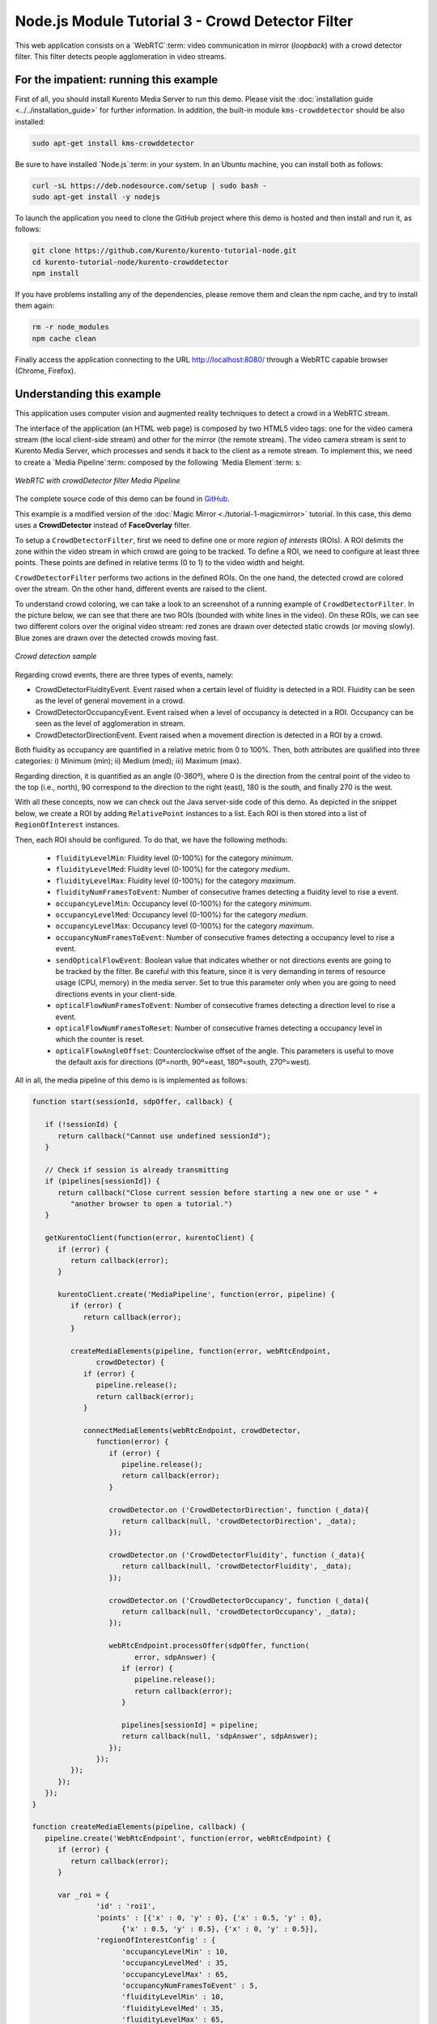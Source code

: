 %%%%%%%%%%%%%%%%%%%%%%%%%%%%%%%%%%%%%%%%%%%%%%%%%
Node.js Module Tutorial 3 - Crowd Detector Filter
%%%%%%%%%%%%%%%%%%%%%%%%%%%%%%%%%%%%%%%%%%%%%%%%%

This web application consists on a `WebRTC`:term: video communication in mirror
(*loopback*) with a crowd detector filter. This filter detects people
agglomeration in video streams.

For the impatient: running this example
=======================================

First of all, you should install Kurento Media Server to run this demo. Please
visit the :doc:`installation guide <../../installation_guide>` for further
information. In addition, the built-in module ``kms-crowddetector`` should be
also installed:

.. sourcecode:: sh

    sudo apt-get install kms-crowddetector

Be sure to have installed `Node.js`:term: in your system. In an Ubuntu machine,
you can install both as follows:

.. sourcecode:: sh

   curl -sL https://deb.nodesource.com/setup | sudo bash -
   sudo apt-get install -y nodejs

To launch the application you need to clone the GitHub project where this demo
is hosted and then install and run it, as follows:

.. sourcecode:: sh

    git clone https://github.com/Kurento/kurento-tutorial-node.git
    cd kurento-tutorial-node/kurento-crowddetector
    npm install

If you have problems installing any of the dependencies, please remove them and
clean the npm cache, and try to install them again:

.. sourcecode:: sh

    rm -r node_modules
    npm cache clean

Finally access the application connecting to the URL http://localhost:8080/
through a WebRTC capable browser (Chrome, Firefox).

Understanding this example
==========================

This application uses computer vision and augmented reality techniques to detect
a crowd in a WebRTC stream.

The interface of the application (an HTML web page) is composed by two HTML5
video tags: one for the video camera stream (the local client-side stream) and
other for the mirror (the remote stream). The video camera stream is sent to
Kurento Media Server, which processes and sends it back to the client as a
remote stream. To implement this, we need to create a `Media Pipeline`:term:
composed by the following `Media Element`:term: s:

.. figure:: ../../images/kurento-module-tutorial-crowddetector-pipeline.png
   :align:   center
   :alt:     WebRTC with crowdDetector filter Media Pipeline

   *WebRTC with crowdDetector filter Media Pipeline*

The complete source code of this demo can be found in
`GitHub <https://github.com/Kurento/kurento-tutorial-java/tree/master/kurento-crowddetector>`_.

This example is a modified version of the
:doc:`Magic Mirror <./tutorial-1-magicmirror>` tutorial. In this case, this
demo uses a **CrowdDetector** instead of **FaceOverlay** filter.

To setup a ``CrowdDetectorFilter``, first we need to define one or more
*region of interests* (ROIs). A ROI delimits the zone within the video stream
in which crowd are going to be tracked. To define a ROI, we need to configure
at least three points. These points are defined in relative terms (0 to 1) to
the video width and height.

``CrowdDetectorFilter`` performs two actions in the defined ROIs. On the one
hand, the detected crowd are colored over the stream. On the other hand,
different events are raised to the client.

To understand crowd coloring, we can take a look to an screenshot of a running
example of ``CrowdDetectorFilter``. In the picture below, we can see that there
are two ROIs (bounded with white lines in the video). On these ROIs, we can see
two different colors over the original video stream: red zones are drawn over
detected static crowds (or moving slowly). Blue zones are drawn over the
detected crowds moving fast.

.. figure:: ../../images/kurento-module-tutorial-crowd-screenshot-01.png
   :align:   center
   :alt:     Crowd detection sample

   *Crowd detection sample*

Regarding crowd events, there are three types of events, namely:

* CrowdDetectorFluidityEvent. Event raised when a certain level of fluidity is
  detected in a ROI. Fluidity can be seen as the level of general movement in a
  crowd.

* CrowdDetectorOccupancyEvent. Event raised when a level of occupancy is
  detected in a ROI. Occupancy can be seen as the level of agglomeration in
  stream.

* CrowdDetectorDirectionEvent. Event raised when a movement direction is
  detected in a ROI by a crowd.

Both fluidity as occupancy are quantified in a relative metric from 0 to 100%.
Then, both attributes are qualified into three categories: i) Minimum (min);
ii) Medium (med); iii) Maximum (max).

Regarding direction, it is quantified as an angle (0-360º), where 0 is the
direction from the central point of the video to the top (i.e., north), 90
correspond to the direction to the right (east), 180 is the south, and finally
270 is the west.

With all these concepts, now we can check out the Java server-side code of this
demo. As depicted in the snippet below, we create a ROI by adding
``RelativePoint`` instances to a list. Each ROI is then stored into a list of
``RegionOfInterest`` instances.

Then, each ROI should be configured. To do that, we have the following methods:

 * ``fluidityLevelMin``: Fluidity level (0-100%) for the category *minimum*.
 * ``fluidityLevelMed``: Fluidity level (0-100%) for the category *medium*.
 * ``fluidityLevelMax``: Fluidity level (0-100%) for the category *maximum*.
 * ``fluidityNumFramesToEvent``: Number of consecutive frames detecting a
   fluidity level to rise a  event.
 * ``occupancyLevelMin``:  Occupancy level (0-100%) for the category
   *minimum*.
 * ``occupancyLevelMed``: Occupancy level (0-100%) for the category *medium*.
 * ``occupancyLevelMax``: Occupancy level (0-100%) for the category *maximum*.
 * ``occupancyNumFramesToEvent``: Number of consecutive frames detecting a
   occupancy level to rise a event.
 * ``sendOpticalFlowEvent``: Boolean value that indicates whether or not
   directions events are going to be tracked by the filter. Be careful with
   this feature, since it is very demanding in terms of resource usage (CPU,
   memory) in the media server. Set to true this parameter only when you are
   going to need directions events in your client-side.
 * ``opticalFlowNumFramesToEvent``: Number of consecutive frames detecting a
   direction level to rise a event.
 * ``opticalFlowNumFramesToReset``: Number of consecutive frames detecting a
   occupancy level in which the counter is reset.
 * ``opticalFlowAngleOffset``: Counterclockwise offset of the angle. This
   parameters is useful to move the default axis for directions (0º=north,
   90º=east, 180º=south, 270º=west).

All in all, the media pipeline of this demo is is implemented as follows:

.. sourcecode:: javascript

   function start(sessionId, sdpOffer, callback) {

      if (!sessionId) {
         return callback("Cannot use undefined sessionId");
      }

      // Check if session is already transmitting
      if (pipelines[sessionId]) {
         return callback("Close current session before starting a new one or use " +
            "another browser to open a tutorial.")
      }

      getKurentoClient(function(error, kurentoClient) {
         if (error) {
            return callback(error);
         }

         kurentoClient.create('MediaPipeline', function(error, pipeline) {
            if (error) {
               return callback(error);
            }

            createMediaElements(pipeline, function(error, webRtcEndpoint,
                  crowdDetector) {
               if (error) {
                  pipeline.release();
                  return callback(error);
               }

               connectMediaElements(webRtcEndpoint, crowdDetector,
                  function(error) {
                     if (error) {
                        pipeline.release();
                        return callback(error);
                     }

                     crowdDetector.on ('CrowdDetectorDirection', function (_data){
                        return callback(null, 'crowdDetectorDirection', _data);
                     });

                     crowdDetector.on ('CrowdDetectorFluidity', function (_data){
                        return callback(null, 'crowdDetectorFluidity', _data);
                     });

                     crowdDetector.on ('CrowdDetectorOccupancy', function (_data){
                        return callback(null, 'crowdDetectorOccupancy', _data);
                     });

                     webRtcEndpoint.processOffer(sdpOffer, function(
                           error, sdpAnswer) {
                        if (error) {
                           pipeline.release();
                           return callback(error);
                        }

                        pipelines[sessionId] = pipeline;
                        return callback(null, 'sdpAnswer', sdpAnswer);
                     });
                  });
            });
         });
      });
   }

   function createMediaElements(pipeline, callback) {
      pipeline.create('WebRtcEndpoint', function(error, webRtcEndpoint) {
         if (error) {
            return callback(error);
         }

         var _roi = {
                  'id' : 'roi1',
                  'points' : [{'x' : 0, 'y' : 0}, {'x' : 0.5, 'y' : 0},
                        {'x' : 0.5, 'y' : 0.5}, {'x' : 0, 'y' : 0.5}],
                  'regionOfInterestConfig' : {
                        'occupancyLevelMin' : 10,
                        'occupancyLevelMed' : 35,
                        'occupancyLevelMax' : 65,
                        'occupancyNumFramesToEvent' : 5,
                        'fluidityLevelMin' : 10,
                        'fluidityLevelMed' : 35,
                        'fluidityLevelMax' : 65,
                        'fluidityNumFramesToEvent' : 5,
                        'sendOpticalFlowEvent' : false,
                        'opticalFlowNumFramesToEvent' : 3,
                        'opticalFlowNumFramesToReset' : 3,
                        'opticalFlowAngleOffset' : 0
                        }
                  };
         pipeline.create('CrowdDetectorFilter', {'rois' : [_roi]},
               function(error, crowdDetector) {
                  if (error) {
                     return callback(error);
                  }
                  return callback(null, webRtcEndpoint,
                                 crowdDetector);
               });
      });
   }

Dependencies
============

Dependencies of this demo are managed using NPM. Our main dependency is the
Kurento Client JavaScript (*kurento-client*). The relevant part of the
`package.json <https://github.com/Kurento/kurento-tutorial-node/blob/master/kurento-crowddetector/package.json>`_
file for managing this dependency is:

.. sourcecode:: js

   "dependencies": {
      "kurento-client": "^5.0.0",
   }

At the client side, dependencies are managed using Bower. Take a look to the
`bower.json <https://github.com/Kurento/kurento-tutorial-node/blob/master/kurento-crowddetector/static/bower.json>`_
file and pay attention to the following section:

.. sourcecode:: js

   "dependencies": {
      "kurento-utils": "^5.0.0",
      "kurento-module-crowddetector": "^1.0.0"
   }

Kurento framework uses `Semantic Versioning`:term: for releases. Notice that
ranges (``^5.0.0`` for *kurento-client* and *kurento-utils-js*,  and ``^1.0.0``
for *crowddetector*) downloads the latest version of Kurento artifacts from NPM
and Bower.
